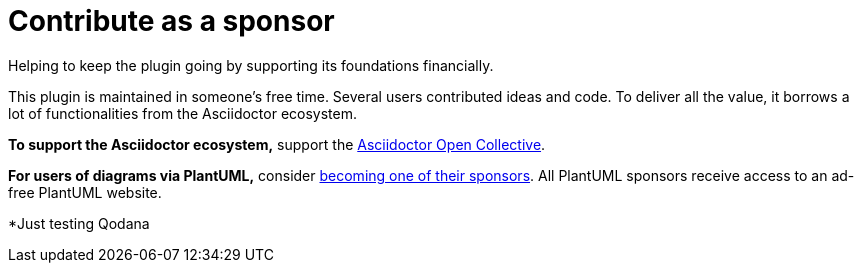 = Contribute as a sponsor
:description: Helping to keep the plugin going by supporting its foundations financially.

{description}

This plugin is maintained in someone's free time.
Several users contributed ideas and code.
To deliver all the value, it borrows a lot of functionalities from the Asciidoctor ecosystem.

*To support the Asciidoctor ecosystem,* support the https://opencollective.com/asciidoctor[Asciidoctor Open Collective^].

*For users of diagrams via PlantUML,* consider https://www.patreon.com/plantuml[becoming one of their sponsors^]. All PlantUML sponsors receive access to an ad-free PlantUML website.

*Just testing Qodana

